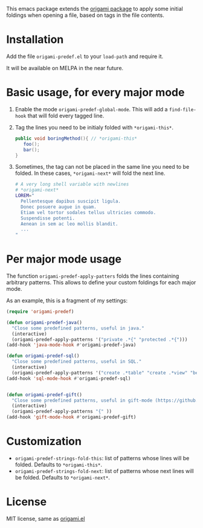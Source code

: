 [[https://melpa.org/#/region-occurrences-highlighter][file:https://melpa.org/packages/origami-predef-badge.svg]]

This emacs package extends the [[https://github.com/gregsexton/origami.el][origami package]] to apply some initial foldings when opening a file, based on tags in the file contents.

* Installation
Add the file =origami-predef.el= to your =load-path= and require it.

It will be available on MELPA in the near future.

* Basic usage, for every major mode
1. Enable the mode =origami-predef-global-mode=. This will add a =find-file-hook= that will fold every tagged line.
2. Tag the lines you need to be initialy folded with ~*origami-this*~. 
   #+begin_src java
   public void boringMethod(){ // *origami-this*
      foo();
      bar();
   }
   #+end_src
3. Sometimes, the tag can not be placed in the same line you need to be folded. In these cases, ~*origami-next*~ will fold the next line.
   #+begin_src sh
   # A very long shell variable with newlines
   # *origami-next*
   LOREM="
     Pellentesque dapibus suscipit ligula.  
     Donec posuere augue in quam.  
     Etiam vel tortor sodales tellus ultricies commodo. 
     Suspendisse potenti.
     Aenean in sem ac leo mollis blandit. 
     ...
   "
   #+end_src


* Per major mode usage
The function =origami-predef-apply-patters= folds the lines containing arbitrary patterns. This allows to define your custom foldings for each major mode. 

As an example, this is a fragment of my settings:
#+begin_src emacs-lisp
(require 'origami-predef)

(defun origami-predef-java()
  "Close some predefined patterns, useful in java."
  (interactive)
  (origami-predef-apply-patterns '("private .*{" "protected .*{")))
(add-hook 'java-mode-hook #'origami-predef-java)

(defun origami-predef-sql()
  "Close some predefined patterns, useful in SQL."
  (interactive)
  (origami-predef-apply-patterns '("create .*table" "create .*view" "begin")))
(add-hook 'sql-mode-hook #'origami-predef-sql)


(defun origami-predef-gift()
  "Close some predefined patterns, useful in gift-mode (https://github.com/csrhodes/gift-mode)"
  (interactive)
  (origami-predef-apply-patterns "{" ))
(add-hook 'gift-mode-hook #'origami-predef-gift)
#+end_src



* Customization
- =origami-predef-strings-fold-this=: list of patterns whose lines will be folded. Defaults to ~*origami-this*~.
- =origami-predef-strings-fold-next=: list of patterns whose next lines will be folded. Defaults to ~*origami-next*~.

* License
MIT license, same as [[https://github.com/gregsexton/origami.el/blob/master/origami.el][origami.el]]
